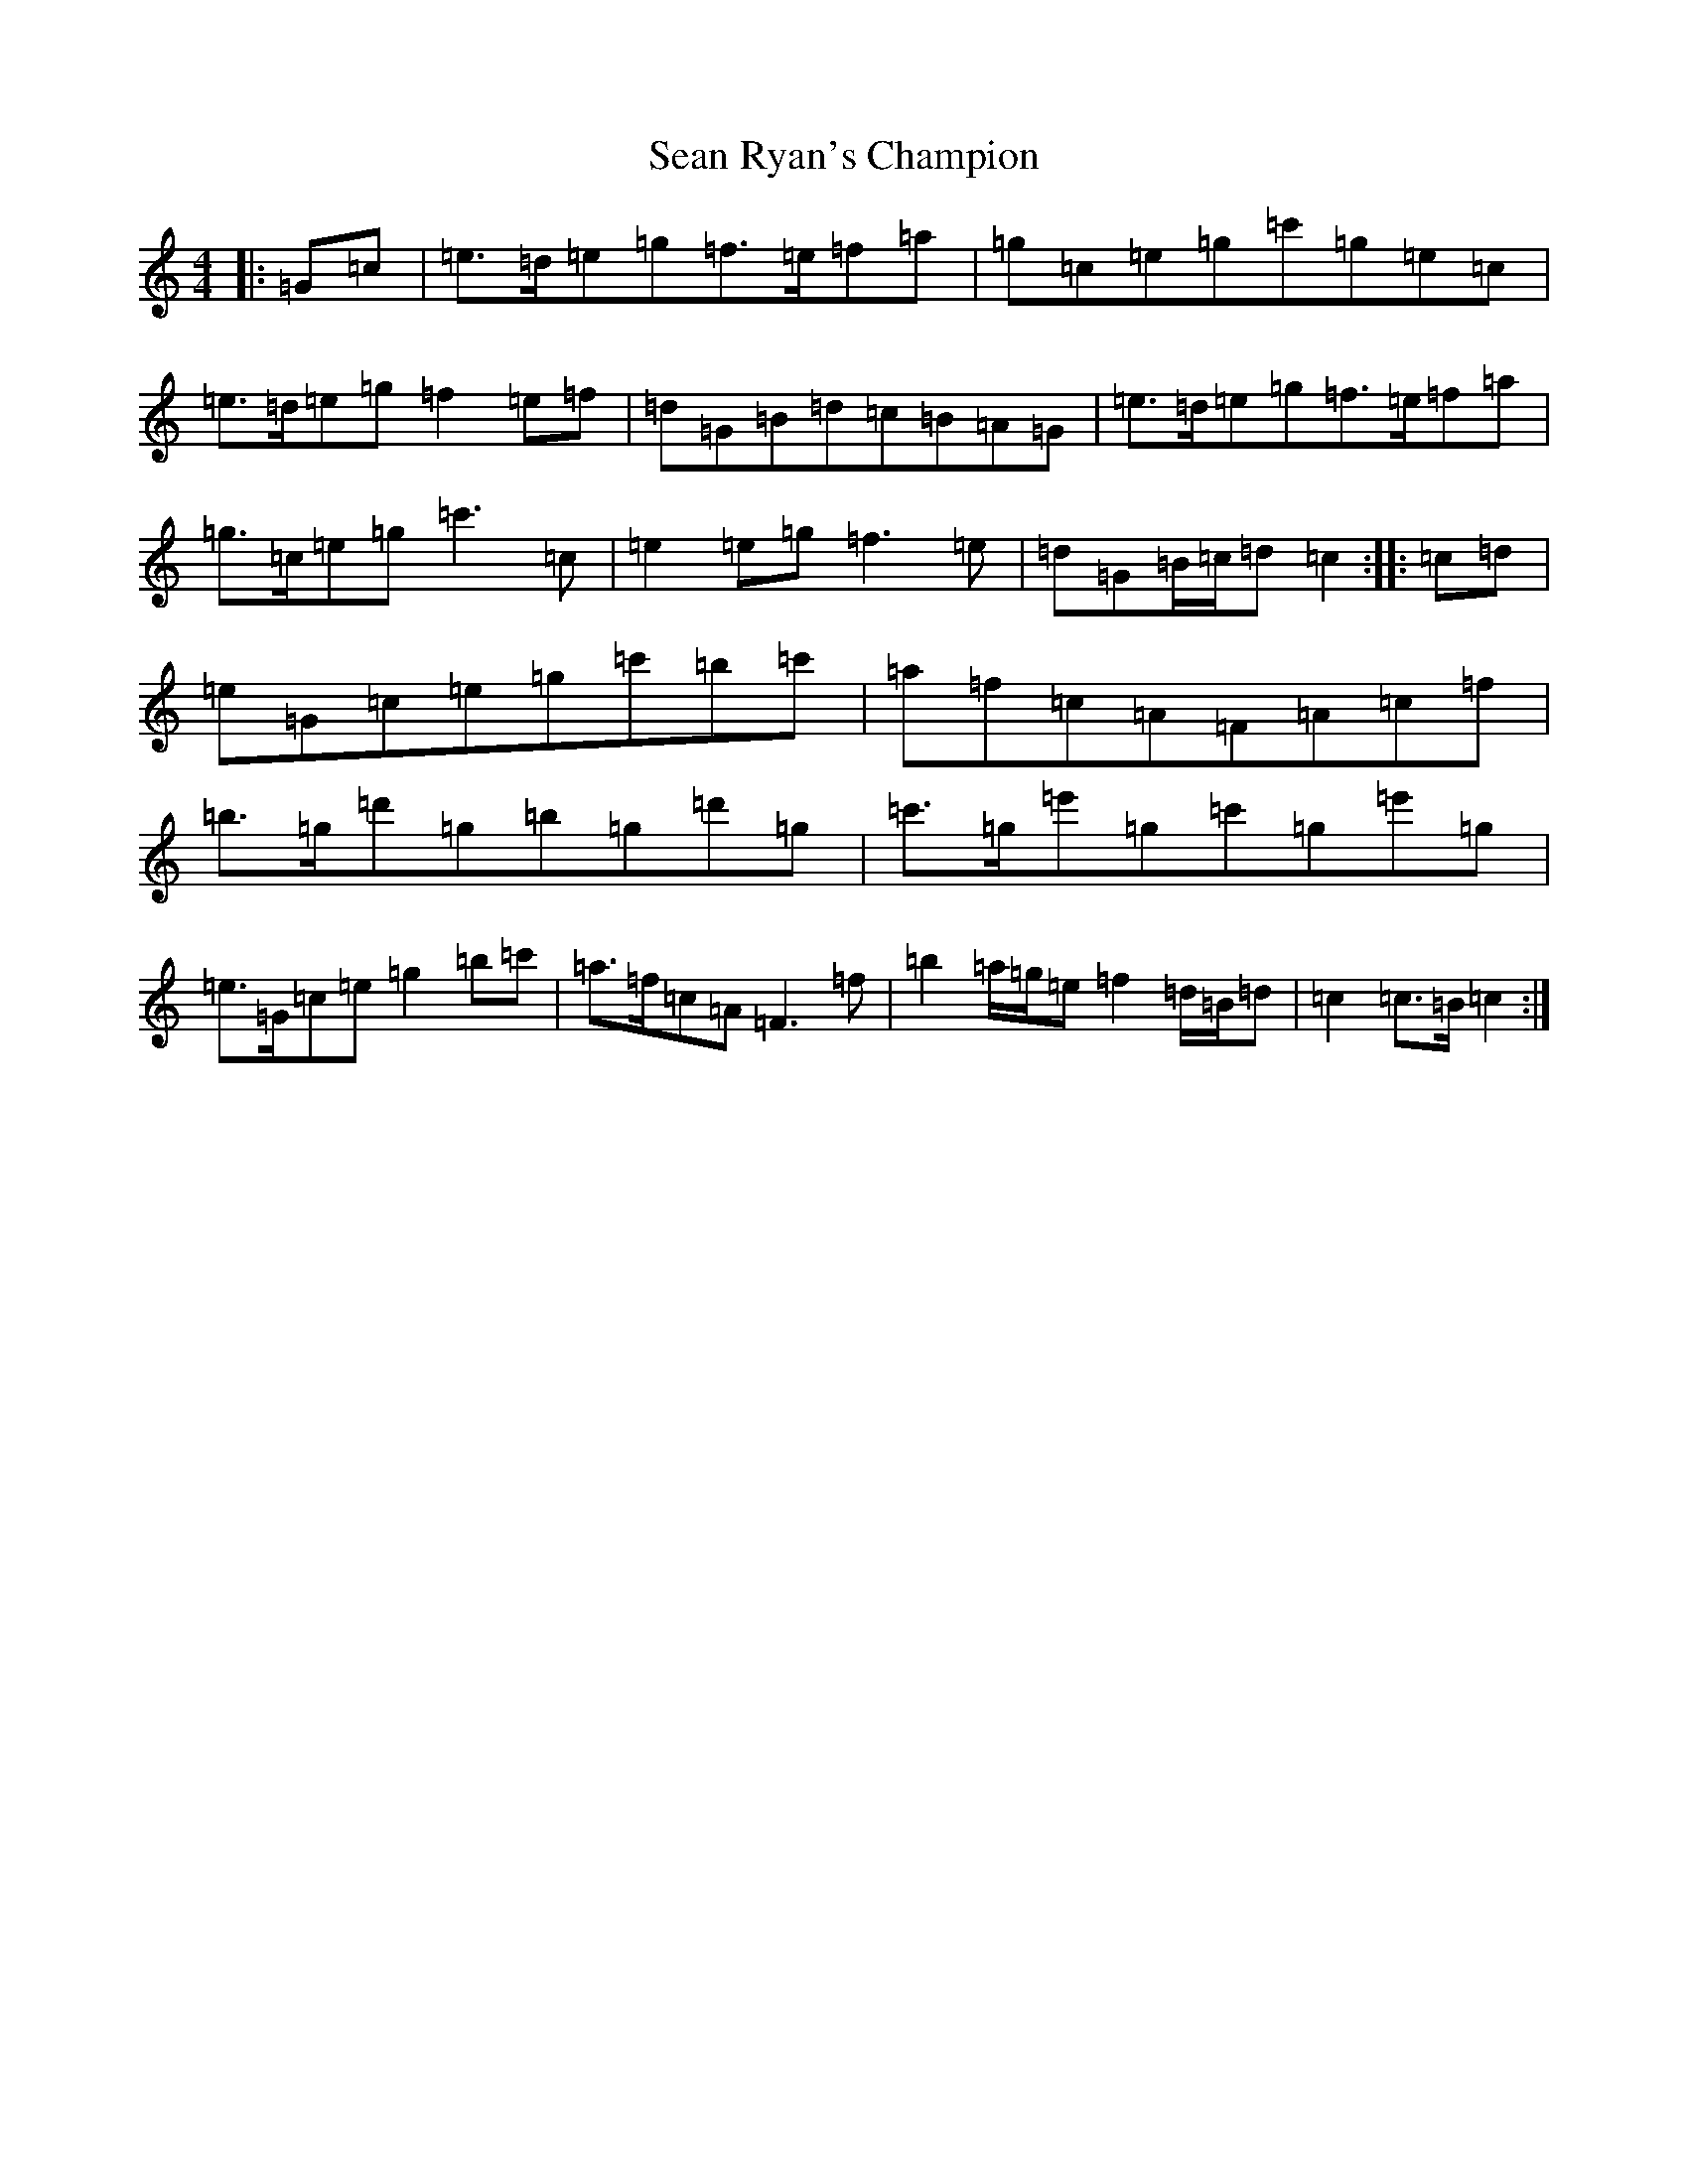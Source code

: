 X: 19097
T: Sean Ryan's Champion
S: https://thesession.org/tunes/6580#setting6580
Z: A Major
R: march
M: 4/4
L: 1/8
K: C Major
|:=G=c|=e>=d=e=g=f>=e=f=a|=g=c=e=g=c'=g=e=c|=e>=d=e=g=f2=e=f|=d=G=B=d=c=B=A=G|=e>=d=e=g=f>=e=f=a|=g>=c=e=g=c'3=c|=e2=e=g=f3=e|=d=G=B/2=c/2=d=c2:||:=c=d|=e=G=c=e=g=c'=b=c'|=a=f=c=A=F=A=c=f|=b>=g=d'=g=b=g=d'=g|=c'>=g=e'=g=c'=g=e'=g|=e>=G=c=e=g2=b=c'|=a>=f=c=A=F3=f|=b2=a/2=g/2=e=f2=d/2=B/2=d|=c2=c>=B=c2:|
